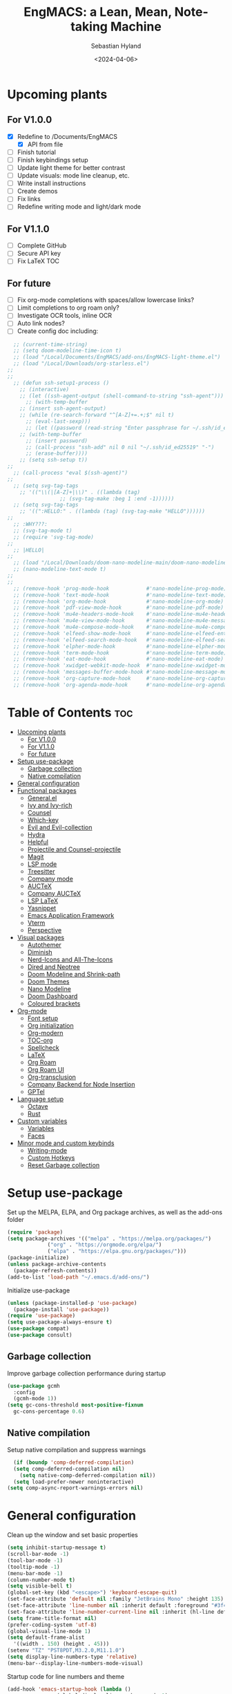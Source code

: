#+TITLE: EngMACS: a Lean, Mean, Note-taking Machine
#+AUTHOR: Sebastian Hyland
#+PROPERTY: header-args :tangle init.el :TOC_2:
#+DATE: <2024-04-06>


* Upcoming plants
** For V1.0.0
- [X] Redefine to /Documents/EngMACS
  - [X] API from file
- [ ] Finish tutorial
- [ ] Finish keybindings setup
- [ ] Update light theme for better contrast
- [ ] Update visuals: mode line cleanup, etc.
- [ ] Write install instructions
- [ ] Create demos
- [ ] Fix links
- [ ] Redefine writing mode and light/dark mode

** For V1.1.0
- [ ] Complete GitHub
- [ ] Secure API key
- [ ] Fix LaTeX TOC

** For future
- [ ] Fix org-mode completions with spaces/allow lowercase links?
- [ ] Limit completions to org roam only?
- [ ] Investigate OCR tools, inline OCR
- [ ] Auto link nodes?
- [ ] Create config doc including:

#+BEGIN_SRC emacs-lisp
  ;; (current-time-string)
  ;; (setq doom-modeline-time-icon t)
  ;; (load "/Local/Documents/EngMACS/add-ons/EngMACS-light-theme.el")
  ;; (load "/Local/Downloads/org-starless.el")
;; 
;; 
  ;; (defun ssh-setup1-process ()
    ;; (interactive)
    ;; (let ((ssh-agent-output (shell-command-to-string "ssh-agent")))
      ;; (with-temp-buffer
	;; (insert ssh-agent-output)
	;; (while (re-search-forward "^[A-Z]+=.+;$" nil t)
	  ;; (eval-last-sexp)))
      ;; (let ((password (read-string "Enter passphrase for ~/.ssh/id_ed25519: " nil nil t)))
	;; (with-temp-buffer
	  ;; (insert password)
	  ;; (call-process "ssh-add" nil 0 nil "~/.ssh/id_ed25519" "-")
	  ;; (erase-buffer))))
    ;; (setq ssh-setup t))
;; 
  ;; (call-process "eval $(ssh-agent)")
;; 
  ;; (setq svg-tag-tags
	;; '(("\\(|[A-Z]+|\\)" . ((lambda (tag)
				 ;; (svg-tag-make :beg 1 :end -1))))))
  ;; (setq svg-tag-tags
	;; '((":HELLO:" . ((lambda (tag) (svg-tag-make "HELLO"))))))
;; 
  ;; :WHY???:
  ;; (svg-tag-mode t)
  ;; (require 'svg-tag-mode)
;; 
  ;; |HELLO|
;; 
  ;; (load "/Local/Downloads/doom-nano-modeline-main/doom-nano-modeline-modes.el")
  ;; (nano-modeline-text-mode t)
;; 
;; 
  ;; (remove-hook 'prog-mode-hook            #'nano-modeline-prog-mode)
  ;; (remove-hook 'text-mode-hook            #'nano-modeline-text-mode)
  ;; (remove-hook 'org-mode-hook             #'nano-modeline-org-mode)
  ;; (remove-hook 'pdf-view-mode-hook        #'nano-modeline-pdf-mode)
  ;; (remove-hook 'mu4e-headers-mode-hook    #'nano-modeline-mu4e-headers-mode)
  ;; (remove-hook 'mu4e-view-mode-hook       #'nano-modeline-mu4e-message-mode)
  ;; (remove-hook 'mu4e-compose-mode-hook    #'nano-modeline-mu4e-compose-mode)
  ;; (remove-hook 'elfeed-show-mode-hook     #'nano-modeline-elfeed-entry-mode)
  ;; (remove-hook 'elfeed-search-mode-hook   #'nano-modeline-elfeed-search-mode)
  ;; (remove-hook 'elpher-mode-hook          #'nano-modeline-elpher-mode)
  ;; (remove-hook 'term-mode-hook            #'nano-modeline-term-mode)
  ;; (remove-hook 'eat-mode-hook             #'nano-modeline-eat-mode)
  ;; (remove-hook 'xwidget-webkit-mode-hook  #'nano-modeline-xwidget-mode)
  ;; (remove-hook 'messages-buffer-mode-hook #'nano-modeline-message-mode)
  ;; (remove-hook 'org-capture-mode-hook     #'nano-modeline-org-capture-mode)
  ;; (remove-hook 'org-agenda-mode-hook      #'nano-modeline-org-agenda-mode)
#+END_SRC


* Table of Contents :toc:
- [[#upcoming-plants][Upcoming plants]]
  - [[#for-v100][For V1.0.0]]
  - [[#for-v110][For V1.1.0]]
  - [[#for-future][For future]]
- [[#setup-use-package][Setup use-package]]
  - [[#garbage-collection][Garbage collection]]
  - [[#native-compilation][Native compilation]]
- [[#general-configuration][General configuration]]
- [[#functional-packages][Functional packages]]
  - [[#generalel][General.el]]
  - [[#ivy-and-ivy-rich][Ivy and Ivy-rich]]
  - [[#counsel][Counsel]]
  - [[#which-key][Which-key]]
  - [[#evil-and-evil-collection][Evil and Evil-collection]]
  - [[#hydra][Hydra]]
  - [[#helpful][Helpful]]
  - [[#projectile-and-counsel-projectile][Projectile and Counsel-projectile]]
  - [[#magit][Magit]]
  - [[#lsp-mode][LSP mode]]
  - [[#treesitter][Treesitter]]
  - [[#company-mode][Company mode]]
  - [[#auctex][AUCTeX]]
  - [[#company-auctex][Company AUCTeX]]
  - [[#lsp-latex][LSP LaTeX]]
  - [[#yasnippet][Yasnippet]]
  - [[#emacs-application-framework][Emacs Application Framework]]
  - [[#vterm][Vterm]]
  - [[#perspective][Perspective]]
- [[#visual-packages][Visual packages]]
  - [[#autothemer][Autothemer]]
  - [[#diminish][Diminish]]
  - [[#nerd-icons-and-all-the-icons][Nerd-Icons and All-The-Icons]]
  - [[#dired-and-neotree][Dired and Neotree]]
  - [[#doom-modeline-and-shrink-path][Doom Modeline and Shrink-path]]
  - [[#doom-themes][Doom Themes]]
  - [[#nano-modeline][Nano Modeline]]
  - [[#doom-dashboard][Doom Dashboard]]
  - [[#coloured-brackets][Coloured brackets]]
- [[#org-mode][Org-mode]]
  - [[#font-setup][Font setup]]
  - [[#org-initialization][Org initialization]]
  - [[#org-modern][Org-modern]]
  - [[#toc-org][TOC-org]]
  - [[#spellcheck][Spellcheck]]
  - [[#latex][LaTeX]]
  - [[#org-roam][Org Roam]]
  - [[#org-roam-ui][Org Roam UI]]
  - [[#org-transclusion][Org-transclusion]]
  - [[#company-backend-for-node-insertion][Company Backend for Node Insertion]]
  - [[#gptel][GPTel]]
- [[#language-setup][Language setup]]
  - [[#octave][Octave]]
  - [[#rust][Rust]]
- [[#custom-variables][Custom variables]]
  - [[#variables][Variables]]
  - [[#faces][Faces]]
- [[#minor-mode-and-custom-keybinds][Minor mode and custom keybinds]]
  - [[#writing-mode][Writing-mode]]
  - [[#custom-hotkeys][Custom Hotkeys]]
  - [[#reset-garbage-collection][Reset Garbage collection]]

* Setup use-package
Set up the MELPA, ELPA, and Org package archives, as well as the add-ons folder
#+begin_src emacs-lisp
  (require 'package)
  (setq package-archives '(("melpa" . "https://melpa.org/packages/")
			   ("org" . "https://orgmode.org/elpa/")
			   ("elpa" . "https://elpa.gnu.org/packages/")))
  (package-initialize)
  (unless package-archive-contents
    (package-refresh-contents)) 
  (add-to-list 'load-path "~/.emacs.d/add-ons/")
#+end_src


Initialize use-package
#+begin_src emacs-lisp
  (unless (package-installed-p 'use-package)
    (package-install 'use-package))
  (require 'use-package)
  (setq use-package-always-ensure t)
  (use-package compat)
  (use-package consult)
#+end_src


** Garbage collection

Improve garbage collection performance during startup
#+BEGIN_SRC emacs-lisp
  (use-package gcmh
    :config
    (gcmh-mode 1))
  (setq gc-cons-threshold most-positive-fixnum
	gc-cons-percentage 0.6)
#+END_SRC


** Native compilation
Setup native compilation and suppress warnings
#+BEGIN_SRC emacs-lisp
    (if (boundp 'comp-deferred-compilation)
	(setq comp-deferred-compilation nil)
      (setq native-comp-deferred-compilation nil))
    (setq load-prefer-newer noninteractive)
  (setq comp-async-report-warnings-errors nil)
#+END_SRC



* General configuration

Clean up the window and set basic properties
#+begin_src emacs-lisp
  (setq inhibit-startup-message t)
  (scroll-bar-mode -1)   		        
  (tool-bar-mode -1)     		        
  (tooltip-mode -1)                            	        
  (menu-bar-mode -1)	 	     
  (column-number-mode t)
  (setq visible-bell t)
  (global-set-key (kbd "<escape>") 'keyboard-escape-quit)
  (set-face-attribute 'default nil :family "JetBrains Mono" :height 135)
  (set-face-attribute 'line-number nil :inherit default :foreground "#3f4040" :slant normal :weight semi-bold :family "JetBrains Mono")
  (set-face-attribute 'line-number-current-line nil :inherit (hl-line default) :foreground "#81a2be" :slant normal :weight extra-bold :family "JetBrains Mono")
  (setq frame-title-format nil)
  (prefer-coding-system 'utf-8)
  (global-visual-line-mode 1)
  (setq default-frame-alist
	'((width . 150) (height . 45)))
  (setenv "TZ" "PST8PDT,M3.2.0,M11.1.0")
  (setq display-line-numbers-type 'relative)
  (menu-bar--display-line-numbers-mode-visual)
#+end_src

Startup code for line numbers and theme
#+begin_src emacs-lisp
  (add-hook 'emacs-startup-hook (lambda ()
				  (global-display-line-numbers-mode 1)
				  (display-line-numbers-mode -1)
				  (load-theme 'EngMACS-dark t)
				  ))
#+end_src

Set directories
#+begin_src emacs-lisp
  (unless (file-directory-p "/Local/Documents/EngMACS/")
    (make-directory "/Local/Documents/EngMACS/")) 
  (unless (file-directory-p "/Local/Documents/EngMACS/auto-saves/")
    (make-directory "/Local/Documents/EngMACS/auto-saves/")) 
  (unless (file-directory-p "/Local/Documents/EngMACS/org-roam/")
    (make-directory "/Local/Documents/EngMACS/org-roam/")) 
  (if (file-directory-p "/Local/Documents/EngMACS/snippets-core/")
    (delete-directory "/Local/Documents/EngMACS/snippets-core/"))
  (unless (file-directory-p "/Local/Documents/EngMACS/snippets-custom/")
    (make-directory "/Local/Documents/EngMACS/snippets-custom/"))
  (unless (file-directory-p "/Local/Documents/EngMACS/org-agenda/")
    (make-directory "/Local/Documents/EngMACS/org-agenda/")) 

  (setq backup-directory-alist
	'(("." . "/Local/Documents/EngMACS/auto-saves/")))

  (setq auto-save-list-file-prefix '("/Local/Documents/EngMACS/auto-saves/")
	auto-save-file-name-transforms '((".*" "/Local/Documents/EngMACS/auto-saves/" t)))

  (setq org-roam-directory "/Local/Documents/EngMACS/org-roam")
#+end_src



* Functional packages

** General.el
Set up eng/leader-keys
#+begin_src emacs-lisp
  (global-unset-key (kbd "C-SPC"))
  (use-package general
    :config
    (general-create-definer eng/leader-keys
      :states '(normal insert visual emacs motion)
      :keymaps 'override
      :prefix "SPC"
      :global-prefix "C-SPC"
      :non-normal-prefix "C-SPC"))
#+end_src


** Ivy and Ivy-rich
Set up minibuffer tools
#+begin_src emacs-lisp
    (use-package ivy
      :bind (("C-s" . swiper)
	     :map ivy-minibuffer-map
	     ("TAB" . ivy-alt-done)	
	     ("C-l" . ivy-alt-done)
	     ("C-j" . ivy-next-line)
	     ("C-k" . ivy-previous-line)
	     :map ivy-switch-buffer-map
	     ("C-k" . ivy-previous-line)
	     ("C-l" . ivy-done)
	     ("C-d" . ivy-switch-buffer-kill)
	     :map ivy-reverse-i-search-map
	     ("C-k" . ivy-previous-line)
	     ("C-d" . ivy-reverse-i-search-kill))
      :config
      (ivy-mode 1))

  (use-package ivy-rich
      :diminish
      (eldoc-mode)
      :init
      (ivy-rich-mode 1))
#+end_src


** Counsel
Set up minibuffer completion framework
#+begin_src emacs-lisp
  (use-package counsel
    :diminish
    :bind (("M-x" . counsel-M-x)
	   ("C-x b" . counsel-ibuffer)
	   ("C-x C-f" . counsel-find-file))
    :config
    (setq ivy-initial-inputs-alist nil)) 
#+end_src


** Which-key
Set up keychord assistance buffer
#+begin_src emacs-lisp
  (use-package which-key
    :init (which-key-mode)
    :diminish
    :config
    (setq which-key-idle-delay 0.1)
    (setq which-key-popup-type 'side-window)
    (setq which-key-side-window-location 'bottom)
    (setq which-key-side-window-max-width 0.1)
    ) 
#+end_src


** Evil and Evil-collection
Set up Vim-style keybindings
#+begin_src emacs-lisp
  (use-package evil
    :diminish
    :init
    (setq evil-want-integration t)
    (setq evil-want-keybinding nil)
    (setq evil-want-C-u-scroll t)
    (setq evil-want-C-i-jump nil)
    (setq evil-respect-visual-line-mode t)
    :config
    (evil-mode 1)
    (define-key evil-insert-state-map (kbd "C-g") 'evil-normal-state)
    (define-key evil-insert-state-map (kbd "C-h") 'evil-delete-backward-char-and-join)
    ;; Use visual line motions even outside of visual-line-mode buffers
    (evil-global-set-key 'motion "j" 'evil-next-visual-line)
    (evil-global-set-key 'motion "k" 'evil-previous-visual-line)
    (evil-set-initial-state 'messages-buffer-mode 'normal)
    (evil-set-initial-state 'dashboard-mode 'normal)
    (evil-set-undo-system 'undo-redo)
    (define-key evil-insert-state-map (kbd "C-p") (kbd "C-o P"))
    (define-key evil-insert-state-map (kbd "C-y") (kbd "C-o y"))
    (define-key evil-insert-state-map (kbd "C-x") (kbd "C-o x"))
    )

  (use-package evil-collection
    :diminish evil-collection-unimpaired-mode
    :after evil
    :config
    (evil-collection-init))
#+end_src


** Hydra
#+begin_src emacs-lisp
  ;; (use-package hydra)
#+end_src


** Helpful
Set up improved documentation buffers
#+begin_src emacs-lisp
  (use-package helpful
    :defer t
    :custom
    (counsel-describe-function-function #'helpful-callable)
    (counsel-describe-variable-function #'helpful-variable)
    :bind
    ([remap describe-function] . counsel-describe-function)
    ([remap describe-command] . helpful-command)
    ([remap describe-variable] . counsel-describe-variable)
    ([remap describe-key] . helpful-key))
#+end_src


** Projectile and Counsel-projectile
Set up project management tools
#+begin_src emacs-lisp
  ;;   (use-package projectile
  ;;   :diminish
  ;;   :config (projectile-mode)
  ;;   :custom ((projectile-completion-system 'ivy))
  ;;   :bind-keymap
  ;;   ("C-c p" . projectile-command-map)
  ;;   ;; :init
  ;;   ;; NOTE: Set this to the folder where you keep your Git repos!
  ;;   ;; (when (file-directory-p "C:/Users/Sebastian/Documents/GitHub")
  ;;   ;;  (setq projectile-project-search-path '("C:/Users/Sebastian/Documents/GitHub")))
  ;;   ;; (setq projectile-switch-project-action #'projectile-dired)) 

  ;; (use-package counsel-projectile
  ;;   :diminish
  ;;   :config (counsel-projectile-mode))
#+end_src


** Magit
Set up Git interface
#+begin_src emacs-lisp
  (use-package magit
    :defer t
    :diminish (magit-auto-revert-mode auto-revert-mode)
    :custom
    (magit-display-buffer-function #'magit-display-buffer-same-window-except-diff-v1))

  ;; (defvar ssh-setup nil)
  ;; (defun ssh-setup-process ()
    ;; (unless ssh-setup
      ;; (when (file-directory-p "/Local/Documents/EngMACS/.ssh")
	;; (make-directory "/root/.ssh" t)
	;; (copy-directory "/Local/Documents/EngMACS/.ssh" "/root/.ssh" t)
	;; (let ((ssh-agent-output (shell-command-to-string "ssh-agent")))
	  ;; (with-temp-buffer
	    ;; (insert ssh-agent-output)
	    ;; (while (re-search-forward "^[A-Z]+=.+;$" nil t)
	      ;; (eval-last-sexp)))
	  ;; (let ((password (read-string "Enter passphrase for ~/.ssh/id_ed25519: " nil nil t)))
	    ;; (with-temp-buffer
	      ;; (insert password)
	      ;; (call-process "ssh-add" nil 0 nil "~/.ssh/id_ed25519" "-")
	      ;; (erase-buffer))))
	;; (setq ssh-setup t))))
  ;; (add-hook 'magit-mode-hook 'ssh-setup-process)
#+end_src


** LSP mode
Set up LSP integration
#+begin_src emacs-lisp
  (defun lsp-mode-setup ()
    (setq lsp-headerline-breadcrumb-segments '(path-up-to-project file symbols))
    (lsp-headerline-breadcrumb-mode))

  (use-package lsp-mode
    :commands (lsp lsp-deferred)
    :hook (lsp-mode . lsp-mode-setup)
    :init
    (setq lsp-keymap-prefix "C-c l")  ;; Or 'C-l', 's-l'
    :config
    (lsp-enable-which-key-integration t))

  (use-package lsp-ui
    :hook (lsp-mode . lsp-ui-mode)
    :custom
    (lsp-ui-doc-position 'bottom))
#+end_src


** Treesitter
Set up tree-sitter integration
#+BEGIN_SRC emacs-lisp
  (use-package tree-sitter-langs)
#+END_SRC


** Company mode
Set up popup text completion
#+begin_src emacs-lisp
  (use-package company
    :defer t
    :hook
    (lsp-mode . company-mode)
    (org-mode . company-mode)
    :bind (:map company-active-map
		("<tab>" . company-complete-selection)
		("<return>" . nil))
    :init
    (company-mode 1)
    (company-mode -1)
    (setq company-minimum-prefix-length 2)
    (setq company-idle-delay 0.0))

  (use-package company-box
    :defer t
    :diminish
    :hook (company-mode . company-box-mode))
#+end_src


** AUCTeX
Set up LaTeX tools
#+begin_src emacs-lisp
  (use-package auctex
    :defer t
    :ensure t)
  ;; (add-hook 'org-mode-hook (lambda () (require 'org-auctex)))
  ;; (add-hook 'org-mode-hook (lambda () (org-auctex-mode 1)))
  (setq preview-auto-cache-preamble t)
#+end_src



** Company AUCTeX
Enable company integration
#+begin_src emacs-lisp
  ;; (use-package company-auctex
  ;;   :diminish
  ;;   :config
  ;;   (company-auctex-init))
#+end_src


** LSP LaTeX
#+begin_src emacs-lisp
  ;; (use-package consult
  ;;   :init)
  ;; (require 'lsp-latex)
  ;; (setq lsp-latex-texlab-executable "~/.emacs.d/add-ons/texlab/texlab.exe")
#+end_src


** Yasnippet
Set up snippet macros
#+begin_src emacs-lisp
  (use-package yasnippet
    :config
    (copy-directory "~/root/.emacs.d/snippets-core/" "/Local/Documents/EngMACS/snippets-core/")
    (setq yas-snippet-dirs '("/Local/Documents/EngMACS/snippets-custom"))
    (setq yas-snippet-dirs (append yas-snippet-dirs '("/Local/Documents/EngMACS/snippets-core/")))
    (yas-global-mode 1))
#+end_src


** Emacs Application Framework
Set up EAF apps and browser
#+BEGIN_SRC emacs-lisp
  (add-to-list 'load-path "~/.emacs.d/add-ons/EAF")
  (add-to-list 'load-path "~/.emacs.d/add-ons/EAF/app/browser")
  (add-to-list 'load-path "~/.emacs.d/add-ons/EAF/app/pdf-viewer")
  (require 'eaf)
  (require 'eaf-browser)
  (require 'eaf-pdf-viewer)
  (use-package epc :defer t :ensure t)
  (use-package ctable :defer t :ensure t)
  (use-package deferred :defer t :ensure t)
  (use-package s :defer t :ensure t)
#+END_SRC


** Vterm
Set up a terminal emulator
#+BEGIN_SRC emacs-lisp
  (use-package vterm
    :config
    (vterm-module-compile))
#+END_SRC


** Perspective
Set up perspective workspace management
#+BEGIN_SRC emacs-lisp
  (use-package perspective)
  (persp-mode t)

  (eng/leader-keys
    "b" '(persp-counsel-switch-buffer :which-keys "Switch buffer...")
    "p" '(persp-switch :which-keys "Switch perspective..."))
#+END_SRC



* Visual packages

** Autothemer
Load themeing utility
#+BEGIN_SRC emacs-lisp
  (use-package autothemer
    :ensure t)
  (add-to-list 'custom-theme-load-path "~/.emacs.d/add-ons")
#+END_SRC


** Diminish
#+begin_src emacs-lisp
  ;; (use-package diminish)
  ;; (diminish 'visual-line-mode)
#+end_src


** Nerd-Icons and All-The-Icons
Load icon packages
#+begin_src emacs-lisp
  (use-package nerd-icons
    :custom
    (nerd-icons-color-icons t)
    (nerd-icons-scale-factor 1)
    )

  (use-package all-the-icons
    :custom
    (all-the-icons-scale-factor 1)
    (all-the-icons-install-fonts)
    )
#+end_src


** Dired and Neotree
Set up Dired file management
#+begin_src emacs-lisp
  (eval-after-load 'dired '(progn (require 'joseph-single-dired)))

  (use-package neotree
    :config
    (setq neo-theme 'icons))

  (use-package nerd-icons-dired
    :hook
    (dired-mode . nerd-icons-dired-mode))

  (use-package nerd-icons-ivy-rich
    :init
    (nerd-icons-ivy-rich-mode 1))
#+end_src

Keybindings for Dired
#+BEGIN_SRC emacs-lisp
  (eng/leader-keys
    "d e" '(wdired-change-to-wdired-mode :which-key "Enter Wdired mode")
    "<return>" (kbd "C-c C-c")
    )
    "SPC n" "Org Roam Commands"
    "SPC p" "LaTeX Preview Commands"
    "SPC v" "Transclusion Commands"

  (which-key-add-key-based-replacements
    "SPC <return>" "Complete/Execute"
    )
#+END_SRC





** Doom Modeline and Shrink-path
#+begin_src emacs-lisp
  (use-package shrink-path
    :ensure t
    :demand t
    :diminish)
  
  ;; (require 'doom-modeline)
  ;; (require 'doom-modeline-autoloads)
  ;; (require 'doom-modeline-core)
  ;; (require 'doom-modeline-env)
  ;; ;; (require 'doom-modeline-pkg)
  ;; (require 'doom-modeline-segments)
;; 
  ;; (add-hook 'emacs-startup-hook (lambda () (doom-modeline-mode 1)))
;; 
  ;; (custom-set-variables
   ;; '(doom-modeline-major-mode-icon t)
   ;; '(doom-modeline-major-mode-color-icon t)
   ;; '(doom-modeline-buffer-state-icon t)
   ;; '(doom-modeline-buffer-modification-icon nil)
   ;; '(doom-modeline-buffer-encoding nil)
   ;; '(doom-modeline-icon t)
   ;; '(doom-modeline-time-icon nil)
   ;; '(doom-modeline-time-live-icon nil)
   ;; '(doom-modeline-time-clock-size 0.3)
   ;; '(doom-modeline-buffer-name t)
   ;; '(doom-modeline-height 40)
   ;; '(doom-modeline-support-imenu t)
   ;; '(doom-modeline-bar-width 6)
   ;; '(doom-modeline-position-column-line-format '("%l:%c"))
   ;; '(doom-modeline-minor-modes t)
   ;; '(doom-modeline-enable-word-count t)
   ;; '(doom-modeline-unicode-fallback t))
;; 
  ;; (custom-set-faces
   ;; '(doom-modeline ((t (:family "SF Mono"))))
   ;; '(doom-modeline-bar ((t (:background "#9099AB" :family "SF Mono"))))
   ;; '(doom-modeline-icon ((t (:family "Symbols Nerd Font Mono" :height 100))))
   ;; '(doom-modeline-icon-inactive ((t (:family "Symbols Nerd Font Mono" :height 100))))
   ;; '(mode-line ((t (:family "SF Mono"))))
   ;; '(mode-line-active ((t (:family "SF Mono"))))
   ;; '(mode-line-inactive ((t (:family "SF Mono")))))
#+end_src


** Doom Themes
#+begin_src emacs-lisp
  ;; (use-package doom-themes
    ;; :defer t
    ;; :ensure t
    ;; :config
    ;; (setq doom-themes-enable-bold t 
	  ;; doom-themes-enable-italic t)
    ;; (doom-themes-visual-bell-config))
#+end_src


** Nano Modeline
Install Nano Modeline from add-ons
#+begin_src emacs-lisp
  ;; (require 'doom-nano-modeline)
  ;; (require 'doom-nano-modeline-core)
  ;; (require 'doom-nano-modeline-misc)
  ;; (require 'doom-nano-modeline-modes)
  ;; (doom-nano-modeline-mode 1)


  ;; (defun get-current-perspective ()
  ;; "Return the current perspective name, if any."
  ;; (let ((perspective (persp-curr)))
  ;; (if perspective
  ;; `((,(perspective-name perspective) . font-lock-comment-face)
  ;; (" " . nil))
  ;; nil)))
  ;; 
  ;; (setq doom-nano-modeline-append-information #'get-current-perspective)

  (require 'doom-nano-modeline)
  (require 'doom-nano-modeline-core)
  (require 'doom-nano-modeline-misc)
  (require 'doom-nano-modeline-modes)
  (doom-nano-modeline-mode t)
  (set-face-attribute 'doom-nano-modeline-active-face nil :weight 'bold)
  (set-face-attribute 'doom-nano-modeline-evil-emacs-state-face nil :background "#957FB8" :foreground "black")
  (set-face-attribute 'doom-nano-modeline-evil-normal-state-face nil :background "#98BB6C" :foreground "black")
  (set-face-attribute 'doom-nano-modeline-evil-insert-state-face nil :background "#7FB4CA" :foreground "black")
  (set-face-attribute 'doom-nano-modeline-evil-visual-state-face nil :background "#E82424" :foreground "black")
  (set-face-attribute 'doom-nano-modeline-evil-replace-state-face nil :background "#957FB8" :foreground "black")
  (set-face-attribute 'doom-nano-modeline-evil-operator-state-face nil :background "#957FB8" :foreground "black")
  (set-face-attribute 'doom-nano-modeline-evil-motion-state-face nil :background "#957FB8" :foreground "black")
  (dolist (face '(doom-nano-modeline-evil-emacs-state-face
		  doom-nano-modeline-evil-normal-state-face
		  doom-nano-modeline-evil-motion-state-face
		  doom-nano-modeline-evil-insert-state-face
		  doom-nano-modeline-evil-replace-state-face
		  doom-nano-modeline-evil-operator-state-face
		  doom-nano-modeline-evil-visual-state-face))
    (set-face-attribute face nil :box '(:line-pad nil)))

  ;; (use-package nano-modeline
  ;; :config
  ;; (nano-modeline-text-mode t)
  ;; :hook
  ;; (prog-mode-hook            . nano-modeline-prog-mode)
  ;; (text-mode-hook            . nano-modeline-text-mode)
  ;; (org-mode-hook             . nano-modeline-org-mode)
  ;; (pdf-view-mode-hook        . nano-modeline-pdf-mode)
  ;; (mu4e-headers-mode-hook    . nano-modeline-mu4e-headers-mode)
  ;; (mu4e-view-mode-hook       . nano-modeline-mu4e-message-mode)
  ;; (mu4e-compose-mode-hook    . nano-modeline-mu4e-compose-mode)
  ;; (elfeed-show-mode-hook     . nano-modeline-elfeed-entry-mode)
  ;; (elfeed-search-mode-hook   . nano-modeline-elfeed-search-mode)
  ;; (elpher-mode-hook          . nano-modeline-elpher-mode)
  ;; (term-mode-hook            . nano-modeline-term-mode)
  ;; (vterm-mode-hook           . nano-modeline-term-mode)
  ;; (eshell-mode-hook          . nano-modeline-term-mode)
  ;; (eat-mode-hook             . nano-modeline-eat-mode)
  ;; (xwidget-webkit-mode-hook  . nano-modeline-xwidget-mode)
  ;; (messages-buffer-mode-hook . nano-modeline-message-mode)
  ;; (org-capture-mode-hook     . nano-modeline-org-capture-mode)
  ;; (org-agenda-mode-hook      . nano-modeline-org-agenda-mode)
  ;; )

  (use-package hide-mode-line
    :init
    (global-hide-mode-line-mode t))

  (use-package spacious-padding
    :init
    (spacious-padding-mode))
#+end_src

Set the Evil mode visual faces
#+BEGIN_SRC emacs-lisp
  (set-face-attribute 'nano-modeline-status nil :foreground "black" :weight 'bold)

  (defun nano-modeline-set-evil-color ()
    (cond
     ((eq evil-state 'normal)
      (set-face-attribute 'nano-modeline-status nil
			  :background "#7FB4CA"))
     ((eq evil-state 'insert)
      (set-face-attribute 'nano-modeline-status nil
			  :background "#98BB6C"))
     ((eq evil-state 'visual)
      (set-face-attribute 'nano-modeline-status nil
			  :background "#FF5D62"))
     ((eq evil-state 'emacs)
      (set-face-attribute 'nano-modeline-status nil
			  :background "#957FB8"))))

  (add-hook 'evil-normal-state-entry-hook #'nano-modeline-set-evil-color)
  (add-hook 'evil-insert-state-entry-hook #'nano-modeline-set-evil-color)
  (add-hook 'evil-visual-state-entry-hook #'nano-modeline-set-evil-color)
  (add-hook 'evil-emacs-state-entry-hook #'nano-modeline-set-evil-color)
#+END_SRC


Set to red when edits occur
#+BEGIN_SRC emacs-lisp
  (defun nano-modeline-save-indicator ()
    (if (buffer-modified-p)
	(set-face-attribute 'nano-modeline--empty-face nil
			    :foreground "#FF5D62"
			    :background "#2A2A37")
      (set-face-attribute 'nano-modeline--empty-face nil
			  :foreground "#E6E3D3")))

  (add-hook 'post-command-hook #'nano-modeline-save-indicator)
  (add-hook 'after-save-hook #'nano-modeline-save-indicator) 
#+END_SRC




** Doom Dashboard
Set up the EngMACS dashboard
#+begin_src emacs-lisp
  (use-package dashboard
    :ensure t
    :init
    :config
    (dashboard-setup-startup-hook)
    )
  (load-file "~/.emacs.d/add-ons/engmacs-dashboard.el")
  (add-hook 'window-setup-hook (lambda () (dashboard-open)))
  (add-hook 'window-setup-hook (lambda() (set-face-attribute 'dashboard-heading nil
		      :family "JetBrains Mono")))
  (setq nerd-icons-font-family "Symbols Nerd Font Mono")
#+end_src


** Coloured brackets
Set up bracket colouring in programming buffers
#+begin_src emacs-lisp
  (use-package rainbow-delimiters
    :defer t
    :diminish
    :hook (prog-mode . rainbow-delimiters-mode))
#+end_src



* Org-mode

** Font setup
#+begin_src emacs-lisp
  (defun org-font-setup ()
    "Customizes Org mode fonts for headings and list hyphens."
    ;; Replace list hyphen with dot
    (font-lock-add-keywords 'org-mode
			    '(("^ *\\([-]\\) "
			       (0 (prog1 () (compose-region (match-beginning 1) (match-end 1) "•"))))))
    (set-face-attribute 'variable-pitch nil :family "Iosevka Aile")
    ;; Set heading font sizes
    (dolist (face '((org-level-1 . 1.6)
		    (org-level-2 . 1.4)
		    (org-level-3 . 1.3)
		    (org-level-4 . 1.2)
		    (org-level-5 . 1.1)
		    (org-level-6 . 1.1)
		    (org-level-7 . 1.1)
		    (org-level-8 . 1.1)
		    (org-document-title . 1.9)
		    (org-document-info . 1.5)
		    (org-meta-line . 1.3)))
      (set-face-attribute (car face) nil :height (cdr face) :weight 'bold)))

  (defun org-font ()
    (interactive)
    (variable-pitch-mode t)
    (set-face-attribute 'org-block nil :family "JetBrains Mono")
    (set-face-attribute 'org-table nil :family "JetBrains Mono"))
#+end_src


** Org initialization
#+begin_src emacs-lisp
  (use-package org
    :config
    (setq org-ellipsis " ▾")
    (delete-selection-mode t)
    (org-font-setup)
    (with-eval-after-load 'org
      (org-babel-do-load-languages
       'org-babel-load-languages
       '((emacs-lisp . t)
	 (octave . t)
	 (latex . t)
	 (python .t))))
    :hook
    (org-mode . org-font))
#+end_src


** Org-modern
#+begin_src emacs-lisp
  ;; (use-package modus-themes)
  ;; (use-package org-modern
    ;; :diminish
    ;; :custom
    ;; ;; Edit settings
    ;; (org-auto-align-tags nil)
    ;; (org-tags-column 0)
    ;; (org-catch-invisible-edits 'show-and-error)
    ;; (org-special-ctrl-a/e t)
    ;; (org-insert-heading-respect-content t)
    ;; ;; Org styling, hide markup etc.
    ;; (org-hide-emphasis-markers t)
    ;; (org-ellipsis "…"))
#+end_src


** TOC-org
#+begin_src emacs-lisp
  (use-package toc-org
    :ensure t
    :config
    (add-hook 'org-mode-hook 'toc-org-mode)
    (add-hook 'markdown-mode-hook 'toc-org-mode)
    )
#+end_src


** Spellcheck
#+BEGIN_SRC emacs-lisp
      (use-package flyspell-correct-ivy
	:bind ("C-M-;" . flyspell-correct-wrapper)
	:init
	(setq flyspell-correct-interface #'flyspell-correct-ivy)
	(evil-define-key 'normal flyspell-mode-map (kbd "<return>") #'flyspell-correct-wrapper)
	(evil-define-key 'visual flyspell-mode-map (kbd "<return>") #'flyspell-correct-wrapper)
#+END_SRC


** LaTeX
#+begin_src emacs-lisp
    (unless (file-directory-p "~/.emacs.d/previewcache")
      (make-directory "~/.emcs.d/previewcache")) 
    (setq temporary-file-directory "~/.emacs.d/previewcache")
    (setq org-latex-pdf-process '("latex -shell-escape -interaction nonstopmode %f"))
    (setq org-latex-create-formula-image-program 'dvipng)
    (setq org-preview-latex-default-process 'dvipng)
    (setq org-latex-pdf-process '("pdflatex -interaction nonstopmode -output-directory %o %f"))
    (use-package math-preview
      :config (math-preview-start-process))
#+end_src


** Org Roam
#+begin_src emacs-lisp
  (use-package org-roam
    :ensure t
    :bind (("C-c n l" . org-roam-buffer-toggle)
	   ("C-c n f" . org-roam-node-find)
	   ("C-c n i" . org-roam-node-insert))
    :config
    (org-roam-setup))
#+end_src


** Org Roam UI
#+begin_src emacs-lisp
  (use-package org-roam-ui
    :ensure t
    :diminish
    :config
    (setq org-roam-ui-sync-theme t
	  org-roam-ui-follow t
	  org-roam-ui-update-on-save t
	  org-roam-ui-open-on-start t))
#+end_src


** Org-transclusion
#+BEGIN_SRC emacs-lisp
  (use-package org-transclusion
    :ensure t
    :diminish
    )
#+END_SRC


** Company Backend for Node Insertion
#+BEGIN_SRC emacs-lisp 
  (defun org-roam-node-candidates ()
    ;; (org-roam-db-sync) ; Synchronize the Org-roam database to ensure it's up-to-date
    (mapcar (lambda (node)
	      (cons (org-roam-node-title node)
		    (format "[[id:%s][%s]]" (org-roam-node-id node) (org-roam-node-title node))))
	    (org-roam-node-list)))

  (defvar company-node-candidates (org-roam-node-candidates))

  (defun company-node-backend (command &optional arg &rest ignored)
    (interactive (list 'interactive))
    (cl-case command
      (interactive (company-begin-backend 'company-node-backend))
      (prefix (and (eq major-mode 'org-mode) (company-grab-symbol)))
      (candidates
       (let ((prefix (downcase arg)))
	 (seq-filter
	  (lambda (candidate)
	    (string-prefix-p prefix (downcase candidate)))
	  (mapcar #'car company-node-candidates))))
      (annotation
       "[Node]")
      (ignore-case t)
      (post-completion
       (let ((selected-candidate (assoc arg company-node-candidates)))
	 (when selected-candidate
	   (delete-region (- (point) (length arg)) (point))
	   (insert (cdr selected-candidate)))))))

  ;; Add the backend to the list of backends
  (add-to-list 'company-backends 'company-node-backend)
  (add-hook 'org-mode-hook (lambda () (setq-local company-backends '(company-node-backend))))

  (defun org-roam-node-update ()
    (let ((candidates (org-roam-node-candidates)))
      (setq company-node-candidates candidates)
      (add-to-list 'company-backends 'company-node-backend)))

  (org-roam-node-update) ; Call it once to set up initially

  (run-with-timer 0 5 #'org-roam-node-update)
#+END_SRC


** GPTel
#+BEGIN_SRC emacs-lisp
  (unless (file-directory-p "/Local/Documents/EngMACS/keychain/")
    (make-directory "/Local/Documents/EngMACS/keychain/"))
  (unless (file-exists-p "/Local/Documents/EngMACS/keychain/gemini")
    (write-region "" nil "/Local/Documents/EngMACS/keychain/gemini"))

  (defun get-gemini-key ()
    (with-temp-buffer
      (insert-file-contents "/Local/Documents/EngMACS/keychain/gemini")
      (string-trim (buffer-string))))

  (use-package gptel)
  (unless (string-empty-p (get-gemini-key))
    (setq
     gptel-model "gemini-1.5-pro-latest"
     gptel-default-mode 'org-mode
     gptel-backend (gptel-make-gemini "Gemini"
		     :key (get-gemini-key)
		     :stream t)))
  ;; (require 'gptel-extensions)
#+END_SRC



* Language setup

** Octave
#+begin_src emacs-lisp
  (add-to-list 'auto-mode-alist '("\\.m$" . octave-mode))
  (setq org-confirm-babel-evaluate nil)
#+end_src


** Rust
#+begin_src emacs-lisp
  (use-package rustic)
#+end_src



* Custom variables

** Variables
#+begin_src emacs-lisp
  ;; (custom-set-variables
   ;; '(custom-safe-themes '("796c44be3d1352f823614b1c75023018053fcdc56d88801874d6c939354f7d99" "a9eeab09d61fef94084a95f82557e147d9630fbbb82a837f971f83e66e21e5ad" "b29ba9bfdb34d71ecf3322951425a73d825fb2c002434282d2e0e8c44fce8185" "9f297216c88ca3f47e5f10f8bd884ab24ac5bc9d884f0f23589b0a46a608fe14" "6a5584ee8de384f2d8b1a1c30ed5b8af1d00adcbdcd70ba1967898c265878acf" "9013233028d9798f901e5e8efb31841c24c12444d3b6e92580080505d56fd392" "a9abd706a4183711ffcca0d6da3808ec0f59be0e8336868669dc3b10381afb6f" "8d8207a39e18e2cc95ebddf62f841442d36fcba01a2a9451773d4ed30b632443" "f5f80dd6588e59cfc3ce2f11568ff8296717a938edd448a947f9823a4e282b66" "4990532659bb6a285fee01ede3dfa1b1bdf302c5c3c8de9fad9b6bc63a9252f7" "8c7e832be864674c220f9a9361c851917a93f921fedb7717b1b5ece47690c098" "e70e87ad139f94d3ec5fdf782c978450fc2cb714d696e520b176ff797b97b8d2" "77fff78cc13a2ff41ad0a8ba2f09e8efd3c7e16be20725606c095f9a19c24d3d" "34cf3305b35e3a8132a0b1bdf2c67623bc2cb05b125f8d7d26bd51fd16d547ec" "571661a9d205cb32dfed5566019ad54f5bb3415d2d88f7ea1d00c7c794e70a36" "e1f4f0158cd5a01a9d96f1f7cdcca8d6724d7d33267623cc433fe1c196848554" "7e377879cbd60c66b88e51fad480b3ab18d60847f31c435f15f5df18bdb18184" "1f292969fc19ba45fbc6542ed54e58ab5ad3dbe41b70d8cb2d1f85c22d07e518" "88f7ee5594021c60a4a6a1c275614103de8c1435d6d08cc58882f920e0cec65e" default))
   ;; '(package-selected-packages
     ;; '(org-modern modus-themes diminish evil-collection evil magit general helpful rainbow-delimiters which-key counsel-projectile projectile company-auctex company auctex org-bullets ivy-rich dashboard vterm kanagawa-theme flycheck cargo rust-mode zuul treemacs-nerd-icons nerdtab mood-line doom-themes doom-modeline-now-playing counsel)))
#+end_src


** Faces
#+begin_src emacs-lisp
   (set-face-attribute 'line-number nil :inherit default :foreground "#3f4040" :slant normal :weight semi-bold :family "JetBrains Mono")
   (set-face-attribute 'line-number-current-line nil :inherit (hl-line default) :foreground "#81a2be" :slant normal :weight extra-bold :family "JetBrains Mono")
#+end_src



* Minor mode and custom keybinds

** Writing-mode

Use a dark theme with JetBrainsMono for programming, a light theme with Iosevka for text editing
#+begin_src emacs-lisp
  (define-minor-mode writing-mode
    "Toggle between a writing and programming environment."
    :global t
    :init-value nil
    (if writing-mode
	(progn
	  ;; Set fonts and themes  [TODO: FIX TABLES]
	  (set-face-attribute 'default nil :family "Iosevka")
	  (set-face-attribute 'variable-pitch nil :family "Iosevka Aile")
	  (set-face-attribute 'org-modern-symbol nil :family "Iosevka")
	  (global-display-line-numbers-mode -1)
	  (display-line-numbers-mode -1)
	  ;; (modus-themes-with-colors
	  ;;   (set-face-attribute 'mode-line nil
	  ;; 		      :background "white smoke"
	  ;; 		      :foreground "black"
	  ;; 		      :box nil)
	  ;;   (set-face-attribute 'mode-line-inactive nil
	  ;; 		      :background bg-dim
	  ;; 		      :foreground fg-dim))
	  (set-face-background 'org-block-begin-line "ffffff")
	  (set-face-background 'org-block "dbe4f1")
	  (global-org-modern-mode 1)
	  (setq global-hl-line-mode nil)

	  ;; Change modeline
	  (setq header-line-format mode-line-format)
	  (setq-default header-line-format mode-line-format)
	  (setq mode-line-format nil)
	  (setq-default mode-line-format nil)
	  ;; (add-hook 'after-change-major-mode-hook (lambda () (setq mode-line-format nil)))
	  ;; (add-hook 'after-change-major-mode-hook (lambda () (setq header-line-format mode-line-format)))
	  ;; (add-hook 'after-change-major-mode-hook (lambda () (setq-default header-line-format mode-line-format))

		    ;; Modify frame
		    (with-selected-frame (selected-frame)
		      (modify-frame-parameters
		       nil
		       '((right-divider-width . 25)
			 (internal-border-width . 25))))
		    (dolist (face '(window-divider
				    window-divider-first-pixel
				    window-divider-last-pixel))
		      (face-spec-reset-face face)
		      (set-face-foreground face (face-attribute 'default :background)))
		    (set-face-background 'fringe (face-attribute 'default :background))
		    (fringe-mode 10)

		    ;; Set writing mode flag
		    (setq writing-mode-active t)
		    (message "Writing mode active"))

	  (progn
	    ;; Set fonts and themes
	    (set-face-attribute 'default nil :family "JetBrainsMonoNL NF" :height 110)
	    (global-display-line-numbers-mode 1)
	    (display-line-numbers-mode 1)
	    (global-org-modern-mode -1)
	    (setq global-hl-line-mode t)
	    (set-face-background 'org-block-begin-line "1a1c23")
	    (set-face-background 'org-block "1a1c23")

	    ;; Change modeline
	    (setq header-line-format nil)
	    (setq-default header-line-format nil)
	    ;; (remove-hook 'after-change-major-mode-hook (lambda () (setq mode-line-format nil)))
	    ;; (remove-hook 'after-change-major-mode-hook (lambda () (setq header-line-format mode-line-format)))
	    ;; (remove-hook 'after-change-major-mode-hook (lambda () (setq-default header-line-format mode-line-format)))
	    ;; (add-hook 'after-change-major-mode-hook (lambda () (setq header-line-format nil)))
	    ;; (remove-hook 'after-change-major-mode-hook (lambda () (setq-default header-line-format nil)))
	    (doom-modeline-mode)
	    ;; (add-hook 'after-change-major-mode-hook (lambda () (doom-modeline-mode)))

	    ;; Modify frame
	    (with-selected-frame (selected-frame)
	      (modify-frame-parameters
	       nil
	       '((right-divider-width . 0)
		 (internal-border-width . 0))))
	    (face-spec-reset-face 'fringe)
	    (fringe-mode 20)

	    ;; Set programming mode flag
	    (setq writing-mode-active nil)
	    (message "Programming mode active")))
      ))
#+end_src


Trigger theme-swaping non-recursively with a custom function
#+begin_src emacs-lisp
  (defvar my-light-theme 'modus-operandi)
  (defvar my-dark-theme 'EngMACS-dark)
  (defvar my-current-theme my-dark-theme)

  (defun toggle-writing-mode ()
    "Toggle between light and dark themes."
    (interactive)
    (if (eq my-current-theme my-light-theme)
	(progn
	  (disable-theme my-light-theme)
	  (load-theme my-dark-theme t)
	  (setq my-current-theme my-dark-theme)
	  (writing-mode -1))
      (progn
	(disable-theme my-dark-theme)
	(load-theme my-light-theme t)
	(setq my-current-theme my-light-theme)
	(writing-mode 1))))
#+end_src



** Custom Hotkeys
:LOGBOOK:
CLOCK: [2024-05-23 Thu 02:07]--[2024-05-23 Thu 02:07] =>  0:00
:END:

EngMACS Whichkey buffer
#+BEGIN_SRC emacs-lisp
  ;; (defvar engmacs-keyinfo-name "*EngMACS Commands*")

  ;; (defun engmacs-show-keyinfo ()
  ;;   (message "Keyinfo triggered")
  ;;   (let ((buffer (get-buffer-create engmacs-keyinfo-name)))
  ;;     (with-current-buffer buffer
  ;;       (erase-buffer)
  ;;       (insert "Hello world") ; Replace with your desired key information
  ;;       (display-buffer-in-side-window buffer '((side . left))))
  ;;     (run-with-idle-timer 1 nil (lambda () (kill-buffer buffer)))
      ;; ))

#+END_SRC


EngMACS-find-file
#+BEGIN_SRC emacs-lisp
  (defun engmacs-find-file ()
    (interactive)
    (if (stringp buffer-file-name)
	(cond
	 ((eq major-mode 'dired-mode)
	  (counsel-find-file))
	 ((string-match "/Local/" (buffer-file-name))
	  (counsel-find-file))
	 (t
	  (counsel-find-file nil "/Local/")))
      (counsel-find-file nil "/Local/")))
#+END_SRC

Transient suffixes
#+BEGIN_SRC emacs-lisp
  (transient-define-suffix global-scale-inc ()
    :transient t
    :key "]"
    :description "Increase globally"
    (interactive)
    (global-text-scale-adjust 2) (kbd "<escape>"))

  (transient-define-suffix global-scale-dec ()
    :transient t
    :key "["
    :description "Decrease globally"
    (interactive)
    (global-text-scale-adjust -2) (kbd "<escape>"))

  (transient-define-suffix toggle-theme ()
    :transient nil
    :key "<return>"
    :description "Toggle light/dark theme"
    (interactive)
    (if (eq 'EngMACS-dark (car custom-enabled-themes))
	(load-theme 'EngMACS-light t)
      (load-theme 'EngMACS-dark t)))
#+END_SRC


#+BEGIN_SRC emacs-lisp
  (transient-define-prefix engmacs-keys ()
    [" "
     :pad-keys t
     [" Quick commands"
      ("f" "Search in buffer..." swiper)
      ("x" "Execute command..." counsel-M-x)
      ("k" "Kill current buffer" kill-current-buffer)
      ("K" "Kill buffer..." persp-kill-buffer*)
      ("p" "Switch perspective..." persp-switch)
      ]
     [" Open and save files"
      ("s" "Save current buffer" save-buffer)
      ("S" "Save as..." write-file)
      ("o" "Open file..." engmacs-find-file)
      ("r" "Open recent..." recentf-open)
      ]
     ]
    [:pad-keys t
     [" Buffer actions"
      ("b" "Switch buffer...     " persp-counsel-switch-buffer)
      ("l" "Next buffer" next-buffer)
      ("h" "Previous buffer" previous-buffer)
      ]
     [" Text scaling"
      ("=" "Increase in current buffer" text-scale-increase :transient t)
      ("-" "Decrease in current buffer" text-scale-decrease :transient t)
      (global-scale-inc)
      (global-scale-dec)
      ]]
     ["\n Keybind sets"
      ("w" "  Window management..." delete-window)
      ("m" "  Math preview..." counsel-M-x)
      ("w" "  Writing tools..." counsel-M-x)
      ("c" "  Coding tools..." counsel-M-x)
      ]
    )
#+END_SRC


EngMACSKeybinds
#+BEGIN_SRC emacs-lisp
  (define-key evil-visual-state-map (kbd "<backspace>") "\"_x")
  (define-key evil-normal-state-map (kbd "<backspace>") "\"_x")

  ;; (eng/leader-keys
    ;; "<return>" '(toggle-writing-mode :which-key "Toggle writing mode")
    ;; "r" '(recentf-open :which-key "Open recent file...")
    ;; "t" '(org-babel-tangle :which-key "Tangle src blocks to file")
    ;; "o" '(engmacs-find-file :which-key "Open file...")
    ;; "#" '(count-words :which-key "Word count")
    ;; "s" '(save-buffer :which-key "Save file")
    ;; "q" '(delete-window :which-key "Close window")
    ;; "<tab>" '(org-indent-region :which-key "Format source block [Org]")
    ;; "f" '(swiper :which-key "Find...")
    ;; "g" '(magit-status :which-key "Git status")
    ;; "c" '(comment-or-uncomment-region :which-key "Comment/uncomment region")
    ;; "k" '(kill-buffer :which-key "Quit buffer...")
    ;; "h" '(previous-buffer :which-key "Previous buffer")
    ;; "l" '(next-buffer :which-key "Next buffer")
    ;; "<left>" '(previous-buffer :which-key "Previous buffer")
    ;; "<right>" '(next-buffer :which-key "Next buffer")
    ;; "n f" '(org-roam-node-find :which-key "Find node...")
    ;; "n i" '(org-roam-node-insert :which-key "Insert node...")
    ;; "n l" '(org-roam-buffer-toggle :which-key "Toggle org-roam buffer")
    ;; "n u" '(org-roam-ui-open :which-key "Open org-roam graph")
    ;; "m b" '(math-preview-all :which-key "Create LaTeX previews for entire buffer")
    ;; "m c" '(math-preview-clear-all :which-key "Create LaTeX preview at point (async)")
    ;; "m p" '(math-preview-at-point :which-key "Create LaTeX preview at point")
    ;; "v a" '(org-transclusion-make-from-link :which-key "Add transclusion from link")
    ;; "v m" '(org-transclusion-mode :which-key "Toggle transclusions")
    ;; "x" '(counsel-M-x :which-key "Execute command...")
    ;; "0" '(lambda () (interactive) (counsel-load-theme) :which-key "Load light theme")
    ;; "e" '(org-export-dispatch :which-key "Export org file to...")
    ;; )
#+END_SRC

Define prefix keys
#+BEGIN_SRC emacs-lisp
  (which-key-add-key-based-replacements
    "SPC n" "Org Roam Commands"
    "SPC p" "LaTeX Preview Commands"
    "SPC v" "Transclusion Commands"
    )
#+END_SRC



** Reset Garbage collection
#+BEGIN_SRC emacs-lisp
  (setq gc-cons-threshold (expt 2 23))
#+END_SRC
